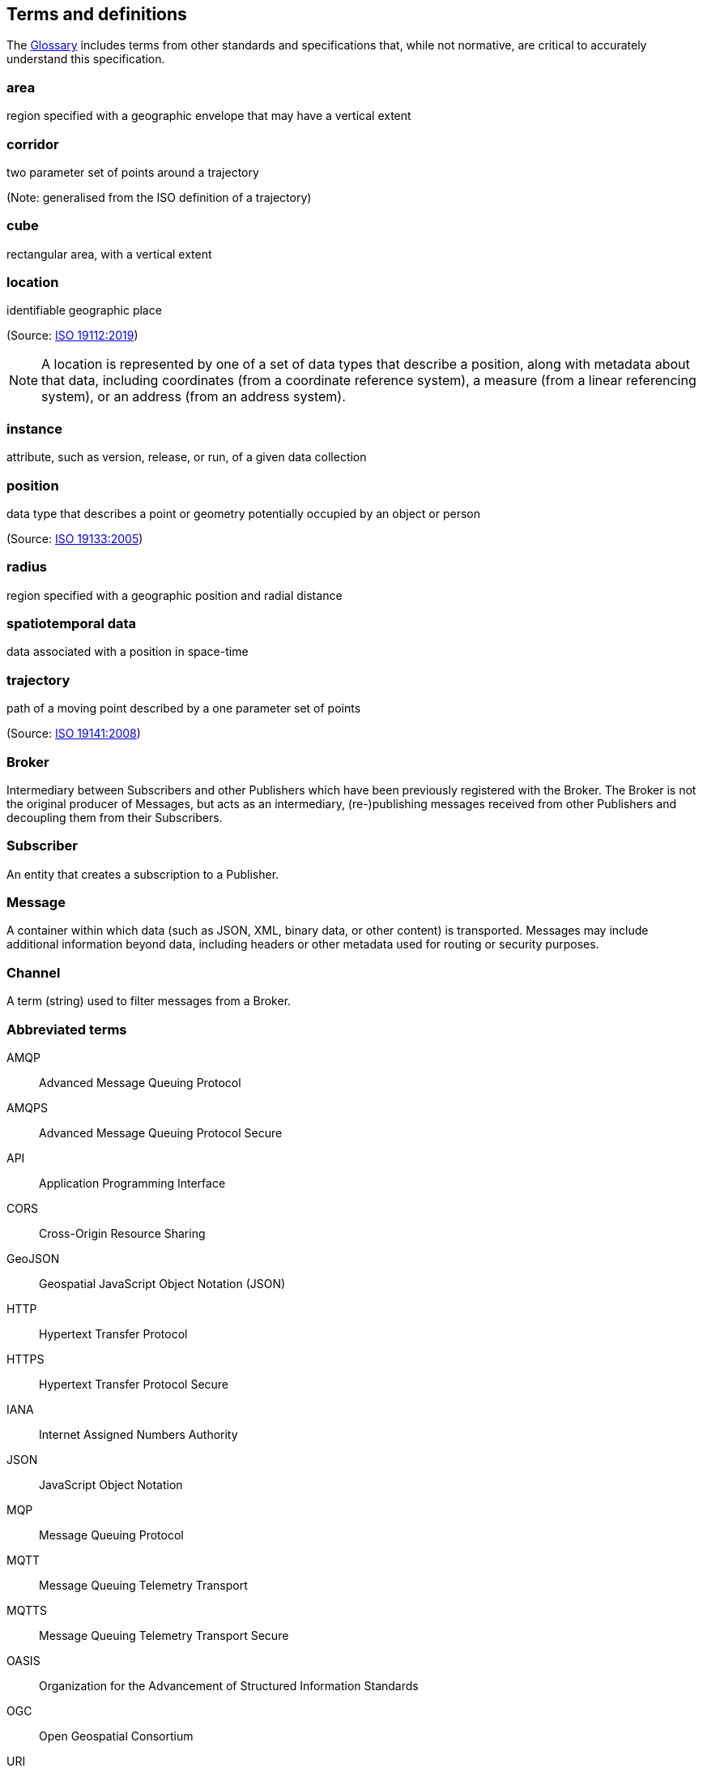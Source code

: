 [[terms_and_definitions]]
== Terms and definitions

// The following text is automatically added by the metanorma compiler.

////

This document uses the terms defined in https://portal.ogc.org/public_ogc/directives/directives.php[OGC Policy Directive 49], which is based on the ISO/IEC Directives, Part 2, Rules for the structure and drafting of International Standards. In particular, the word “shall” (not “must”) is the verb form used to indicate a requirement to be strictly followed to conform to this document and OGC documents do not use the equivalent phrases in the ISO/IEC Directives, Part 2.

This document also uses terms defined in the OGC Standard for Modular specifications (https://portal.opengeospatial.org/files/?artifact_id=34762[OGC 08-131r3]), also known as the ‘ModSpec’. The definitions of terms such as standard, specification, requirement, and conformance test are provided in the ModSpec.

For the purposes of this document, the following additional terms and definitions apply.

////

The <<glossary,Glossary>> includes terms from other standards and specifications that, while not normative, are critical to accurately understand this specification.

[[area-definition]]
=== area

region specified with a geographic envelope that may have a vertical extent

[[corridor-definition]]
=== corridor

two parameter set of points around a trajectory

(Note: generalised from the ISO definition of a trajectory)

[[cube-definition]]
=== cube

rectangular area, with a vertical extent

[[location-definition]]
=== location

identifiable geographic place

(Source: https://www.iso.org/standard/70742.html[ISO 19112:2019])

NOTE: A location is represented by one of a set of data types that describe a position, along with metadata about that data, including coordinates (from a coordinate reference system), a measure (from a linear referencing system), or an address (from an address system).

[[instance-definition]]
=== instance

attribute, such as version, release, or run, of a given data collection

[[position-definition]]
=== position

data type that describes a point or geometry potentially occupied by an object or person

(Source: https://www.iso.org/standard/32551.html[ISO 19133:2005])

[[radius-definition]]
=== radius

region specified with a geographic position and radial distance

[[spatiotemporal-data-definition]]
=== spatiotemporal data

data associated with a position in space-time

[[trajectory-definition]]
=== trajectory

path of a moving point described by a one parameter set of points

(Source: https://www.iso.org/standard/41445.html[ISO 19141:2008])

=== Broker

Intermediary between Subscribers and other Publishers which have been previously registered with the Broker. The Broker is not the original producer of Messages, but acts as an intermediary, (re-)publishing messages received from other Publishers and decoupling them from their Subscribers.

=== Subscriber

An entity that creates a subscription to a Publisher.

=== Message

A container within which data (such as JSON, XML, binary data, or other content) is transported. Messages may include additional information beyond data, including headers or other metadata used for routing or security purposes.

=== Channel

A term (string) used to filter messages from a Broker.

=== Abbreviated terms

AMQP::
  Advanced Message Queuing Protocol
AMQPS::
  Advanced Message Queuing Protocol Secure
API::
  Application Programming Interface
CORS::
  Cross-Origin Resource Sharing
GeoJSON::
   Geospatial JavaScript Object Notation (JSON)
HTTP::
  Hypertext Transfer Protocol
HTTPS::
  Hypertext Transfer Protocol Secure
IANA::
  Internet Assigned Numbers Authority
JSON::
  JavaScript Object Notation
MQP::
  Message Queuing Protocol
MQTT::
  Message Queuing Telemetry Transport 
MQTTS::
  Message Queuing Telemetry Transport Secure
OASIS::
  Organization for the Advancement of Structured Information Standards 
OGC::
  Open Geospatial Consortium
URI::
  Uniform Resource Identifier
WIS::
  WMO Information System
WMO::
  World Meteorological Organization
YAML::
  YAML Ain't Markup Language
